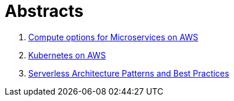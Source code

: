 = Abstracts

. link:compute-aws.adoc[Compute options for Microservices on AWS]
. link:k8s-aws.adoc[Kubernetes on AWS]
. link:serverless.adoc[Serverless Architecture Patterns and Best Practices]
